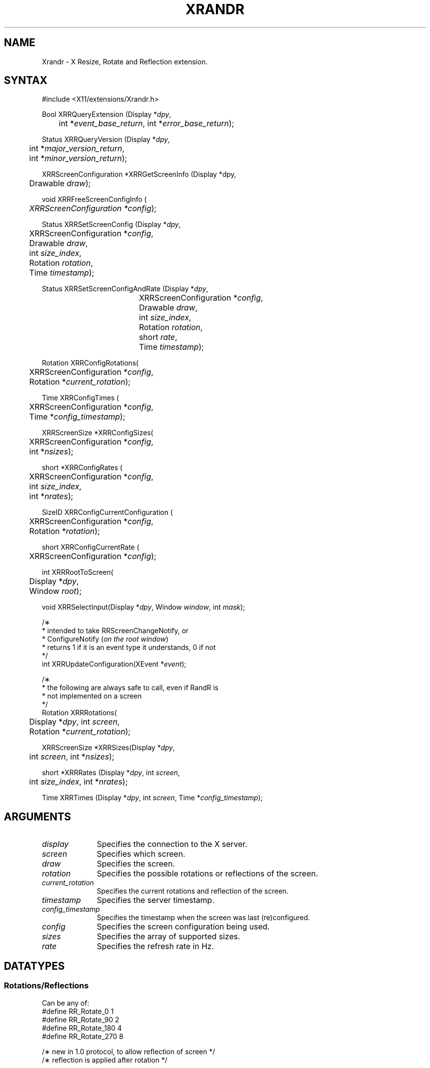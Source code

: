 .\"
.\" Copyright 2002 Hewlett-Packard Company.\"
.\" Permission to use, copy, modify, distribute, and sell this software and its
.\" documentation for any purpose is hereby granted without fee, provided that
.\" the above copyright notice appear in all copies and that both that
.\" copyright notice and this permission notice appear in supporting
.\" documentation, and that the name of Hewlett-Packard Company not be used in
.\" advertising or publicity pertaining to distribution of the software without
.\" specific, written prior permission.  Hewlett Packard Company makes no
.\" representations about the suitability of this software for any purpose.  It
.\" is provided "as is" without express or implied warranty.
.\"
.\" Hewlett-Packard DISCLAIMS ALL WARRANTIES WITH REGARD TO THIS SOFTWARE,
.\" INCLUDING ALL IMPLIED WARRANTIES OF MERCHANTABILITY AND FITNESS, IN NO
.\" EVENT SHALL KEITH PACKARD BE LIABLE FOR ANY SPECIAL, INDIRECT OR
.\" CONSEQUENTIAL DAMAGES OR ANY DAMAGES WHATSOEVER RESULTING FROM LOSS OF USE,
.\" DATA OR PROFITS, WHETHER IN AN ACTION OF CONTRACT, NEGLIGENCE OR OTHER
.\" TORTIOUS ACTION, ARISING OUT OF OR IN CONNECTION WITH THE USE OR
.\" PERFORMANCE OF THIS SOFTWARE.
.\"
.de TQ
.br
.ns
.TP \\$1
..
.TH XRANDR __libmansuffix__ 2011-03-31 __vendorversion__
.SH NAME
Xrandr \- X Resize, Rotate and Reflection extension.
.SH SYNTAX
\&#include <X11/extensions/Xrandr.h>
.nf
.sp
Bool XRRQueryExtension \^(\^Display *\fIdpy\fP,
	int *\fIevent_base_return\fP, int *\fIerror_base_return\fP\^);
.sp
Status XRRQueryVersion \^(\^Display *\fIdpy\fP,
	int *\fImajor_version_return\fP,
	int *\fIminor_version_return\fP\^);
.sp
XRRScreenConfiguration *XRRGetScreenInfo \^(\^Display *dpy,
	Drawable \fIdraw\fP\^);
.sp
void XRRFreeScreenConfigInfo \^(\^
	\fIXRRScreenConfiguration *config\fP\^);
.sp
Status XRRSetScreenConfig \^(\^Display *\fIdpy\fP,
	XRRScreenConfiguration *\fIconfig\fP,
	Drawable \fIdraw\fP,
	int \fIsize_index\fP,
	Rotation \fIrotation\fP,
	Time \fItimestamp\fP\^);
.sp
Status XRRSetScreenConfigAndRate \^(\^Display *\fIdpy\fP,
				  XRRScreenConfiguration *\fIconfig\fP,
				  Drawable \fIdraw\fP,
				  int \fIsize_index\fP,
				  Rotation \fIrotation\fP,
				  short \fIrate\fP,
				  Time \fItimestamp\fP\^);
.sp
Rotation XRRConfigRotations\^(\^
	XRRScreenConfiguration *\fIconfig\fP,
	Rotation *\fIcurrent_rotation\fP\^);
.sp
Time XRRConfigTimes \^(\^
	XRRScreenConfiguration *\fIconfig\fP,
	Time *\fIconfig_timestamp\fP\^);
.sp
XRRScreenSize *XRRConfigSizes\^(\^
	XRRScreenConfiguration *\fIconfig\fP,
	int *\fInsizes\fP\^);
.sp
short *XRRConfigRates \^(\^
	XRRScreenConfiguration *\fIconfig\fP,
	int \fIsize_index\fP,
	int *\fInrates\fP\^);
.sp
SizeID XRRConfigCurrentConfiguration \^(\^
	XRRScreenConfiguration *\fIconfig\fP,
	Rotation *\fIrotation\fP\^);
.sp
short XRRConfigCurrentRate \^(\^
	XRRScreenConfiguration *\fIconfig\fP\^);
.sp
int XRRRootToScreen\^(\^
	Display *\fIdpy\fP,
	Window \fIroot\fP\^);
.sp
void XRRSelectInput\^(\^Display *\fIdpy\fP, Window \fIwindow\fP, int \fImask\fP\^);
.sp
/\(**
 * intended to take RRScreenChangeNotify,  or
 * ConfigureNotify \^(\^\fIon the root window\fP\^)
 * returns 1 if it is an event type it understands, 0 if not
 */
int XRRUpdateConfiguration\^(\^XEvent *\fIevent\fP\^);
.sp
/\(**
 * the following are always safe to call, even if RandR is
 * not implemented on a screen
 */
.br
Rotation XRRRotations\^(\^
	Display *\fIdpy\fP, int \fIscreen\fP,
	Rotation *\fIcurrent_rotation\fP\^);
.sp
XRRScreenSize *XRRSizes\^(\^Display *\fIdpy\fP,
	int \fIscreen\fP, int *\fInsizes\fP\^);
.sp
short *XRRRates \^(\^Display *\fIdpy\fP, int \fIscreen\fP,
	int \fIsize_index\fP, int *\fInrates\fP\^);
.sp
Time XRRTimes \^(\^Display *\fIdpy\fP, int \fIscreen\fP, Time *\fIconfig_timestamp\fP\^);
.fi
.SH ARGUMENTS
.IP \fIdisplay\fP 1i
Specifies the connection to the X server.
.IP \fIscreen\fP 1i
Specifies which screen.
.IP \fIdraw\fP 1i
Specifies the screen.
.IP \fIrotation\fP 1i
Specifies the possible rotations or reflections of the screen.
.IP \fIcurrent_rotation\fP 1i
Specifies the current rotations and reflection of the screen.
.IP \fItimestamp\fP 1i
Specifies the server timestamp.
.IP \fIconfig_timestamp\fP 1i
Specifies the timestamp when the screen was last (re)configured.
.IP \fIconfig\fP 1i
Specifies the screen configuration being used.
.IP \fIsizes\fP 1i
Specifies the array of supported sizes.
.IP \fIrate\fP 1i
Specifies the refresh rate in Hz.
.SH DATATYPES
.SS Rotations/Reflections
Can be any of:
.nf
\&#define RR_Rotate_0             1
\&#define RR_Rotate_90            2
\&#define RR_Rotate_180           4
\&#define RR_Rotate_270           8
.sp
/\(** new in 1.0 protocol, to allow reflection of screen */
/\(** reflection is applied after rotation */
.sp
\&#define RR_Reflect_X            16
\&#define RR_Reflect_Y            32
.sp
typedef struct {
    int	width, height;
    int	mwidth, mheight;
} XRRScreenSize;
.sp
typedef struct {
    int type;				/\(** event base */
    unsigned long serial;	/\(** # of last request processed by server */
    Bool send_event;		/\(** true if this came from a SendEvent request */
    Display *display;		/\(** Display the event was read from */
    Window window;			/\(** window which selected for this event */
    Window root;			/\(** Root window for changed screen */
    Time timestamp;			/\(** when the screen change occurred */
    Time config_timestamp;	/\(** when the last configuration change */
    SizeID size_index;
    SubpixelOrder subpixel_order;
    Rotation rotation;
    int width;
    int height;
    int mwidth;
    int mheight;
} XRRScreenChangeNotifyEvent;
.sp
.fi
The
.B XRRScreenSize
structure contains a possible root size in pixels and in millimeters.
.PP
A
.B XRRScreenChangeNotifyEvent
is sent to a client that has requested notification whenever the screen
configuration is changed. A client can perform this request by calling
\fBXRRSelectInput\fP, passing the display, the root window, and the
\fBRRScreenChangeNotifyMask\fP mask.
.PP
.B XRRScreenConfiguration
is an opaque data type containing the configuration information
for a screen.
.SS Timestamps
Time stamps are included and must be used to ensure the client is playing
with a full deck: the screen may change properties
on the fly and this ensures its knowledge of the configuration is up to date.
This is to help issues when screens may become hot-pluggable in the future.
.SH DESCRIPTION
.B Xrandr
is a simple library designed to interface the X Resize and Rotate Extension.
This allows clients to change the size and rotation of the
root window of a screen, along with the ability to reflect the screen
about either axis (if supported by the implementation).
Rotation and reflection may be implemented by software and may result in slower
performance if rotation and reflection are implemented in this fashion
(as are all implementations as of October 2002).
.PP
The Xrandr library does some minimal caching to avoid roundtrips to
provide clients frequently used information.
See "The X Resize and Rotate Extension" for a detailed description;
also note that depth switching, as described in the document is not implemented,
and may (or may not) ever be implemented, as display memory is growing rapidly,
and toolkits are already beginning to support migration, mitigating the
need for depth switching.
If it is implemented in the future, we expect to do so via
an upward compatible extension to the current library/protocol;
functionality described here should continue to work.
.PP
Rotation and reflection and how they interact can be confusing.
In Randr, the coordinate system is rotated in a counter-clockwise
direction relative to the normal orientation.
Reflection is along the window system coordinate system,
not the physical screen X and Y axis,
so that rotation and reflection do not interact.
The other way to consider reflection is to treat it as specified in
the "normal" orientation, before rotation.
.PP
The
.B XRRScreenChangeNotify
event is sent to clients that ask to be informed whenever the root window
configuration changes.
Configuration changes may include resolution, physical size, subpixel order (see
.BR XRender (3)),
and rotation.
Note that changes to any or all of these could occur due to external events
(user control in the X server, a different monitor/flat panel display
being hot-plugged) and is not only the result of a protocol/library
request to the X server.
.PP
Additionally, to eliminate a potential race condition,
this event may be generated
immediately upon selecting for notification if the screen has changed
since the client of Xrandr connected to the X server, to enable
reliable screen resolution changing when a user may log in and
change the configuration while one or many clients are starting up.
.PP
.B Xlib notification
.PP
Clients must call back into Xlib using
.B XRRUpdateConfiguration
when screen configuration change notify events are generated
(or root window configuration changes occur, to update Xlib's
view of the resolution, size, rotation, reflection or subpixel order.
Generally, toolkits will perform this operation on behalf of applications;
we did not want to change display structure data behind the back of toolkits,
as in multithreaded clients, various race conditions might occur.
Toolkits should provide clients some mechanism for notification of
screen change, of course.
.SH FUNCTIONS
There are two classes of interfaces: those which can be safely called
even if RandR is not implemented on a screen (to make common idioms not
dependent on the server having support), and those which will return
errors if the extension is not present.
.PP
.B XRRRotations
returns both the possible set of rotations/reflections supported
(as a bitmask) as the value of the function, along with the current
rotation/reflection of the screen.
.PP
.B XRRSizes
returns the size and a pointer to the current sizes supported by
the specified screen.
The first size specified is the default size of the server.
If RandR is not supported, it returns 0 for the number of sizes.
.PP
.B XRRRates
returns a pointer to the rates supported by the specified size.
If RandR is not supported, it returns 0 for the number of rates.
.PP
.B XRRTimes
returns the time last reported by the server along with the
timestamp the last configuration changed.
If the configuration has changed since the client last updated
its view of the server time, requests to change the configuration
will fail until the client has an up to date timestamp.
.PP
.B XRRRootToScreen
returns the screen number given a root window (for example, from
an \fBXRRScreenChangeNotifyEvent\fP).
.PP
The rest of the functions will fail if applied to screens not
implementing the RandR extension.
.B XRRSetScreenConfig
sets the screen size and rotation and reflection to the desired
values on the screen specified by \fIdraw\fP, or returns a
.B BadValue
error.
\fIsize_index\fP specifies which size configuration is to be used,
\fIrotation\fP specifies which rotation or reflection is to
be used (or a
.B BadValue
error is returned).
The \fItimestamp\fP is used by the server to make sure the client
has up to date configuration information.
Status is returned to indicate success or failure;
a client must refresh its configuration information if it fails
and try the call again (by calling
\fBXRRGetScreenInfo\fP).
.PP
.B XRRSetScreenConfigAndRate
is like
.B XRRSetScreenConfig
but also sets the refresh rate.
If specified \fIrate\fP is not supported a
.B BadValue
error is returned.
.PP
.BR XRRConfigRotations ,
.BR XRRConfigSizes ,
.BR XRRConfigCurrentConfiguration ,
.BR XRRConfigTimes ,
.BR XRRConfigRates ,
and
.B XRRConfigCurrentRate
are used to get specific configuration information out of a screen
configuration.
.PP
.B XRRGetScreenInfo
returns a screen configuration for later use;
the information is private to the library.
Call
.B XRRFreeScreenConfigInfo
to free this information when you are finished with it.
It forces a round trip to the server.
.PP
Other functions include:
.B XRRQueryExtension
which returns the event and error base codes,
.BR XRRQueryVersion ,
which returns the current version of the extension (this information
is cached by the library).
.SH RESTRICTIONS
.B Xrandr
will remain upward compatible since the 1.0 release.
.SH AUTHOR
Jim Gettys, and Keith Packard, HP.
